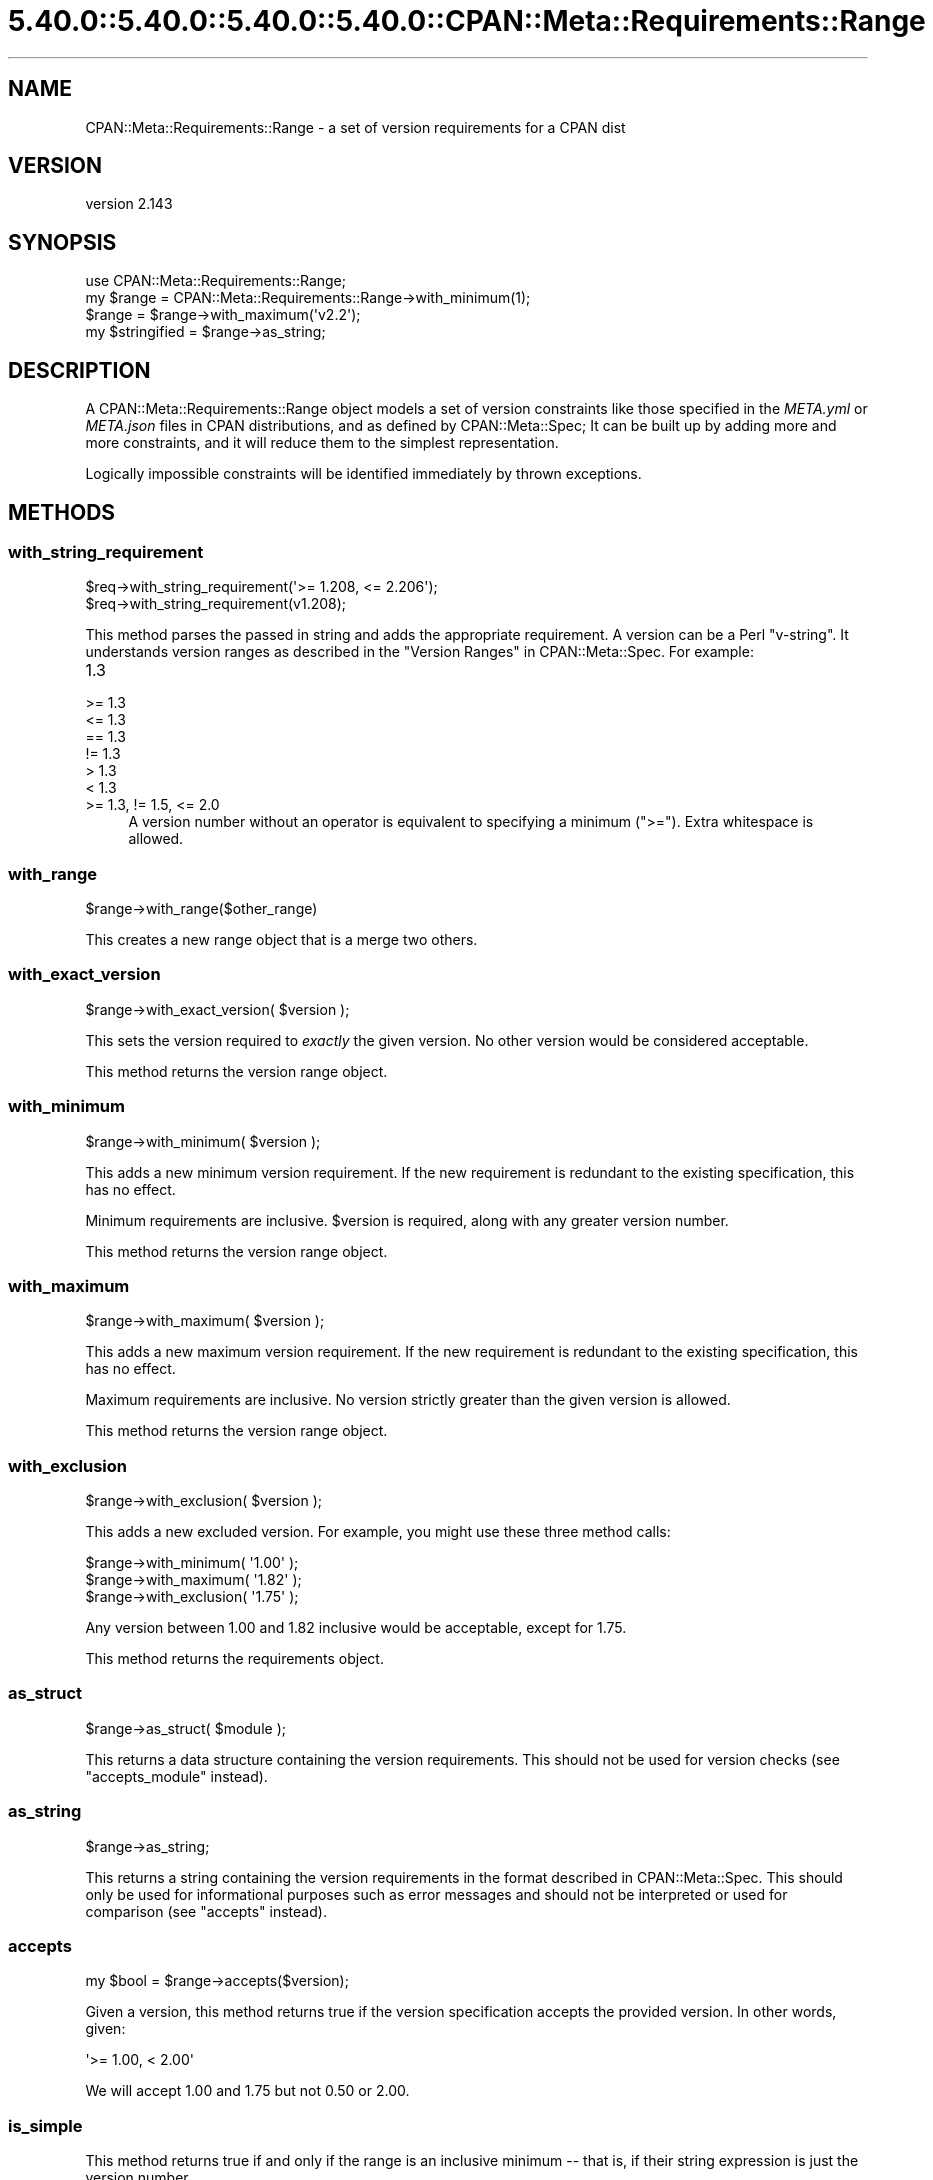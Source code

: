 .\" Automatically generated by Pod::Man 5.0102 (Pod::Simple 3.45)
.\"
.\" Standard preamble:
.\" ========================================================================
.de Sp \" Vertical space (when we can't use .PP)
.if t .sp .5v
.if n .sp
..
.de Vb \" Begin verbatim text
.ft CW
.nf
.ne \\$1
..
.de Ve \" End verbatim text
.ft R
.fi
..
.\" \*(C` and \*(C' are quotes in nroff, nothing in troff, for use with C<>.
.ie n \{\
.    ds C` ""
.    ds C' ""
'br\}
.el\{\
.    ds C`
.    ds C'
'br\}
.\"
.\" Escape single quotes in literal strings from groff's Unicode transform.
.ie \n(.g .ds Aq \(aq
.el       .ds Aq '
.\"
.\" If the F register is >0, we'll generate index entries on stderr for
.\" titles (.TH), headers (.SH), subsections (.SS), items (.Ip), and index
.\" entries marked with X<> in POD.  Of course, you'll have to process the
.\" output yourself in some meaningful fashion.
.\"
.\" Avoid warning from groff about undefined register 'F'.
.de IX
..
.nr rF 0
.if \n(.g .if rF .nr rF 1
.if (\n(rF:(\n(.g==0)) \{\
.    if \nF \{\
.        de IX
.        tm Index:\\$1\t\\n%\t"\\$2"
..
.        if !\nF==2 \{\
.            nr % 0
.            nr F 2
.        \}
.    \}
.\}
.rr rF
.\" ========================================================================
.\"
.IX Title "5.40.0::5.40.0::5.40.0::5.40.0::CPAN::Meta::Requirements::Range 3"
.TH 5.40.0::5.40.0::5.40.0::5.40.0::CPAN::Meta::Requirements::Range 3 2024-12-14 "perl v5.40.0" "Perl Programmers Reference Guide"
.\" For nroff, turn off justification.  Always turn off hyphenation; it makes
.\" way too many mistakes in technical documents.
.if n .ad l
.nh
.SH NAME
CPAN::Meta::Requirements::Range \- a set of version requirements for a CPAN dist
.SH VERSION
.IX Header "VERSION"
version 2.143
.SH SYNOPSIS
.IX Header "SYNOPSIS"
.Vb 1
\&  use CPAN::Meta::Requirements::Range;
\&
\&  my $range = CPAN::Meta::Requirements::Range\->with_minimum(1);
\&
\&  $range = $range\->with_maximum(\*(Aqv2.2\*(Aq);
\&
\&  my $stringified = $range\->as_string;
.Ve
.SH DESCRIPTION
.IX Header "DESCRIPTION"
A CPAN::Meta::Requirements::Range object models a set of version constraints like
those specified in the \fIMETA.yml\fR or \fIMETA.json\fR files in CPAN distributions,
and as defined by CPAN::Meta::Spec;
It can be built up by adding more and more constraints, and it will reduce them
to the simplest representation.
.PP
Logically impossible constraints will be identified immediately by thrown
exceptions.
.SH METHODS
.IX Header "METHODS"
.SS with_string_requirement
.IX Subsection "with_string_requirement"
.Vb 2
\&  $req\->with_string_requirement(\*(Aq>= 1.208, <= 2.206\*(Aq);
\&  $req\->with_string_requirement(v1.208);
.Ve
.PP
This method parses the passed in string and adds the appropriate requirement.
A version can be a Perl "v\-string".  It understands version ranges as described
in the "Version Ranges" in CPAN::Meta::Spec. For example:
.IP 1.3 4
.IX Item "1.3"
.PD 0
.IP ">= 1.3" 4
.IX Item ">= 1.3"
.IP "<= 1.3" 4
.IX Item "<= 1.3"
.IP "== 1.3" 4
.IX Item "== 1.3"
.IP "!= 1.3" 4
.IX Item "!= 1.3"
.IP "> 1.3" 4
.IX Item "> 1.3"
.IP "< 1.3" 4
.IX Item "< 1.3"
.IP ">= 1.3, != 1.5, <= 2.0" 4
.IX Item ">= 1.3, != 1.5, <= 2.0"
.PD
A version number without an operator is equivalent to specifying a minimum
(\f(CW\*(C`>=\*(C'\fR).  Extra whitespace is allowed.
.SS with_range
.IX Subsection "with_range"
.Vb 1
\& $range\->with_range($other_range)
.Ve
.PP
This creates a new range object that is a merge two others.
.SS with_exact_version
.IX Subsection "with_exact_version"
.Vb 1
\&  $range\->with_exact_version( $version );
.Ve
.PP
This sets the version required to \fIexactly\fR the given
version.  No other version would be considered acceptable.
.PP
This method returns the version range object.
.SS with_minimum
.IX Subsection "with_minimum"
.Vb 1
\&  $range\->with_minimum( $version );
.Ve
.PP
This adds a new minimum version requirement.  If the new requirement is
redundant to the existing specification, this has no effect.
.PP
Minimum requirements are inclusive.  \f(CW$version\fR is required, along with any
greater version number.
.PP
This method returns the version range object.
.SS with_maximum
.IX Subsection "with_maximum"
.Vb 1
\&  $range\->with_maximum( $version );
.Ve
.PP
This adds a new maximum version requirement.  If the new requirement is
redundant to the existing specification, this has no effect.
.PP
Maximum requirements are inclusive.  No version strictly greater than the given
version is allowed.
.PP
This method returns the version range object.
.SS with_exclusion
.IX Subsection "with_exclusion"
.Vb 1
\&  $range\->with_exclusion( $version );
.Ve
.PP
This adds a new excluded version.  For example, you might use these three
method calls:
.PP
.Vb 2
\&  $range\->with_minimum( \*(Aq1.00\*(Aq );
\&  $range\->with_maximum( \*(Aq1.82\*(Aq );
\&
\&  $range\->with_exclusion( \*(Aq1.75\*(Aq );
.Ve
.PP
Any version between 1.00 and 1.82 inclusive would be acceptable, except for
1.75.
.PP
This method returns the requirements object.
.SS as_struct
.IX Subsection "as_struct"
.Vb 1
\&  $range\->as_struct( $module );
.Ve
.PP
This returns a data structure containing the version requirements. This should
not be used for version checks (see "accepts_module" instead).
.SS as_string
.IX Subsection "as_string"
.Vb 1
\&  $range\->as_string;
.Ve
.PP
This returns a string containing the version requirements in the format
described in CPAN::Meta::Spec. This should only be used for informational
purposes such as error messages and should not be interpreted or used for
comparison (see "accepts" instead).
.SS accepts
.IX Subsection "accepts"
.Vb 1
\&  my $bool = $range\->accepts($version);
.Ve
.PP
Given a version, this method returns true if the version specification
accepts the provided version.  In other words, given:
.PP
.Vb 1
\&  \*(Aq>= 1.00, < 2.00\*(Aq
.Ve
.PP
We will accept 1.00 and 1.75 but not 0.50 or 2.00.
.SS is_simple
.IX Subsection "is_simple"
This method returns true if and only if the range is an inclusive minimum
\&\-\- that is, if their string expression is just the version number.
.SH AUTHORS
.IX Header "AUTHORS"
.IP \(bu 4
David Golden <dagolden@cpan.org>
.IP \(bu 4
Ricardo Signes <rjbs@cpan.org>
.SH "COPYRIGHT AND LICENSE"
.IX Header "COPYRIGHT AND LICENSE"
This software is copyright (c) 2010 by David Golden and Ricardo Signes.
.PP
This is free software; you can redistribute it and/or modify it under
the same terms as the Perl 5 programming language system itself.
.SH "POD ERRORS"
.IX Header "POD ERRORS"
Hey! \fBThe above document had some coding errors, which are explained below:\fR
.IP "Around line 602:" 4
.IX Item "Around line 602:"
This document probably does not appear as it should, because its "=encoding UTF\-8" line calls for an unsupported encoding.  [Pod::Simple::TranscodeDumb v3.45's supported encodings are: ascii ascii-ctrl cp1252 iso\-8859\-1 latin\-1 latin1 null]
.Sp
Couldn't do =encoding UTF\-8: This document probably does not appear as it should, because its "=encoding UTF\-8" line calls for an unsupported encoding.  [Pod::Simple::TranscodeDumb v3.45's supported encodings are: ascii ascii-ctrl cp1252 iso\-8859\-1 latin\-1 latin1 null]
